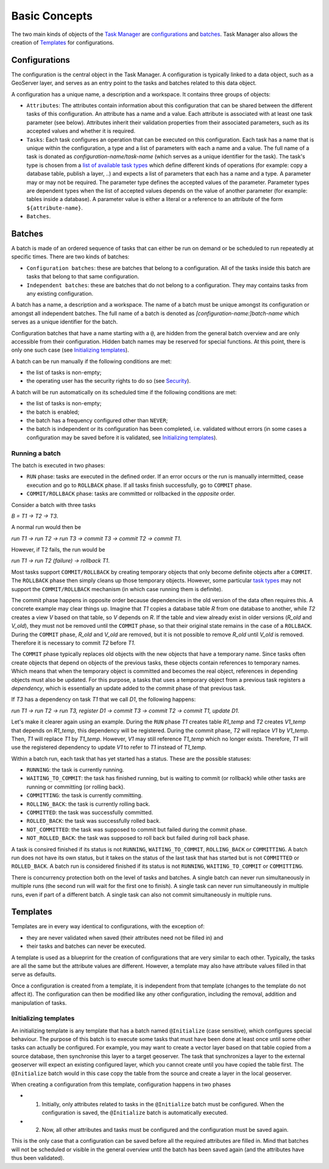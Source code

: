 Basic Concepts
===============

The two main kinds of objects of the `Task Manager <index.html>`__ are
`configurations <#configurations>`__ and `batches <#batches>`__. Task
Manager also allows the creation of `Templates <#templates>`__ for
configurations.

Configurations
--------------

The configuration is the central object in the Task Manager. A
configuration is typically linked to a data object, such as a GeoServer
layer, and serves as an entry point to the tasks and batches related to
this data object.

A configuration has a unique name, a description and a workspace. It
contains three groups of objects:

-  ``Attributes``: The attributes contain information about this
   configuration that can be shared between the different tasks of this
   configuration. An attribute has a name and a value. Each attribute is
   associated with at least one task parameter (see below). Attributes
   inherit their validation properties from their associated parameters,
   such as its accepted values and whether it is required.

-  ``Tasks``: Each task configures an operation that can be executed on
   this configuration. Each task has a name that is unique within the
   configuration, a type and a list of parameters with each a name and a
   value. The full name of a task is donated as
   *configuration-name/task-name* (which serves as a unique identifier
   for the task). The task's type is chosen from a `list of available
   task types <user.html#task-types>`__ which define different kinds of
   operations (for example: copy a database table, publish a layer, ..)
   and expects a list of parameters that each has a name and a type. A
   parameter may or may not be required. The parameter type defines the
   accepted values of the parameter. Parameter types are dependent types
   when the list of accepted values depends on the value of another
   parameter (for example: tables inside a database). A parameter value
   is either a literal or a reference to an attribute of the form
   ``${attribute-name}``.

-  ``Batches``.

Batches
-------

A batch is made of an ordered sequence of tasks that can either be run
on demand or be scheduled to run repeatedly at specific times. There are
two kinds of batches:

-  ``Configuration batches``: these are batches that belong to a
   configuration. All of the tasks inside this batch are tasks that
   belong to that same configuration.
-  ``Independent batches``: these are batches that do not belong to a
   configuration. They may contains tasks from any existing
   configuration.

A batch has a name, a description and a workspace. The name of a batch
must be unique amongst its configuration or amongst all independent
batches. The full name of a batch is denoted as
*[configuration-name:]batch-name* which serves as a unique identifier
for the batch.

Configuration batches that have a name starting with a ``@``, are hidden
from the general batch overview and are only accessible from their
configuration. Hidden batch names may be reserved for special functions.
At this point, there is only one such case (see `Initializing
templates <#templates>`__).

A batch can be run manually if the following conditions are met:

-  the list of tasks is non-empty;
-  the operating user has the security rights to do so (see
   `Security <user.html#security>`__).

A batch will be run automatically on its scheduled time if the following
conditions are met:

-  the list of tasks is non-empty;
-  the batch is enabled;
-  the batch has a frequency configured other than ``NEVER``;
-  the batch is independent or its configuration has been completed,
   i.e. validated without errors (in some cases a configuration may be
   saved before it is validated, see `Initializing
   templates <#templates>`__).

Running a batch
~~~~~~~~~~~~~~~

The batch is executed in two phases:

-  ``RUN`` phase: tasks are executed in the defined order. If an error
   occurs or the run is manually intermitted, cease execution and go to
   ``ROLLBACK`` phase. If all tasks finish successfully, go to ``COMMIT``
   phase.
-  ``COMMIT/ROLLBACK`` phase: tasks are committed or rollbacked in the
   *opposite* order.

Consider a batch with three tasks

*B = T1 -> T2 -> T3*.

A normal run would then be

*run T1 -> run T2 -> run T3 -> commit T3 -> commit T2 -> commit T1*.

However, if T2 fails, the run would be

*run T1 -> run T2 (failure) -> rollback T1*.

Most tasks support ``COMMIT/ROLLBACK`` by creating temporary objects
that only become definite objects after a ``COMMIT``. The ``ROLLBACK``
phase then simply cleans up those temporary objects. However, some
particular `task types <user.html#task-types>`__ may not support the
``COMMIT/ROLLBACK`` mechanism (in which case running them is definite).

The commit phase happens in opposite order because dependencies in the
old version of the data often requires this. A concrete example may
clear things up. Imagine that *T1* copies a database table *R* from one
database to another, while *T2* creates a view *V* based on that table,
so *V* depends on *R*. If the table and view already exist in older
versions (*R\_old* and *V\_old*), they must not be removed until the
``COMMIT`` phase, so that their original state remains in the case of a
``ROLLBACK``. During the ``COMMIT`` phase, *R\_old* and *V\_old* are
removed, but it is not possible to remove *R\_old* until *V\_old* is
removed. Therefore it is necessary to commit *T2* before *T1*.

The ``COMMIT`` phase typically replaces old objects with the new objects
that have a temporary name. Since tasks often create objects that depend
on objects of the previous tasks, these objects contain references to
temporary names. Which means that when the temporary object is committed
and becomes the real object, references in depending objects must also
be updated. For this purpose, a tasks that uses a temporary object from
a previous task registers a *dependency*, which is essentially an update
added to the commit phase of that previous task.

If *T3* has a dependency on task *T1* that we call *D1*, the following
happens:

*run T1 -> run T2 -> run T3, register D1 -> commit T3 -> commit T2 ->
commit T1, update D1*.

Let's make it clearer again using an example. During the ``RUN`` phase
*T1* creates table *R1\_temp* and *T2* creates *V1\_temp* that depends
on *R1\_temp*, this dependency will be registered. During the commit
phase, *T2* will replace *V1* by *V1\_temp*. Then, *T1* will replace
*T1* by *T1\_temp*. However, *V1* may still reference *T1\_temp* which
no longer exists. Therefore, *T1* will use the registered dependency to
update *V1* to refer to *T1* instead of *T1\_temp*.

Within a batch run, each task that has yet started has a status. These
are the possible statuses:

-  ``RUNNING``: the task is currently running.
-  ``WAITING_TO_COMMIT``: the task has finished running, but is waiting
   to commit (or rollback) while other tasks are running or committing
   (or rolling back).
-  ``COMMITTING``: the task is currently committing.
-  ``ROLLING_BACK``: the task is currently rolling back.
-  ``COMMITTED``: the task was successfully committed.
-  ``ROLLED_BACK``: the task was successfully rolled back.
-  ``NOT_COMMITTED``: the task was supposed to commit but failed during
   the commit phase.
-  ``NOT_ROLLED_BACK``: the task was supposed to roll back but failed
   during roll back phase.

A task is consired finished if its status is not ``RUNNING``,
``WAITING_TO_COMMIT``, ``ROLLING_BACK`` or ``COMMITTING``. A batch run
does not have its own status, but it takes on the status of the last
task that has started but is not ``COMMITTED`` or ``ROLLED_BACK``. A
batch run is considered finished if its status is not ``RUNNING``,
``WAITING_TO_COMMIT`` or ``COMMITTING``.

There is concurrency protection both on the level of tasks and batches.
A single batch can never run simultaneously in multiple runs (the second
run will wait for the first one to finish). A single task can never run
simultaneously in multiple runs, even if part of a different batch. A
single task can also not commit simultaneously in multiple runs.

Templates
---------

Templates are in every way identical to configurations, with the
exception of:

-  they are never validated when saved (their attributes need not be
   filled in) and
-  their tasks and batches can never be executed.

A template is used as a blueprint for the creation of configurations
that are very similar to each other. Typically, the tasks are all the
same but the attribute values are different. However, a template may
also have attribute values filled in that serve as defaults.

Once a configuration is created from a template, it is independent from
that template (changes to the template do not affect it). The
configuration can then be modified like any other configuration,
including the removal, addition and manipulation of tasks.

Initializing templates
~~~~~~~~~~~~~~~~~~~~~~

An initializing template is any template that has a batch named
``@Initialize`` (case sensitive), which configures special behaviour.
The purpose of this batch is to execute some tasks that must have been
done at least once until some other tasks can actually be configured.
For example, you may want to create a vector layer based on that table
copied from a source database, then synchronise this layer to a target
geoserver. The task that synchronizes a layer to the external geoserver
will expect an existing configured layer, which you cannot create until
you have copied the table first. The ``@Initialize`` batch would in this
case copy the table from the source and create a layer in the local
geoserver.

When creating a configuration from this template, configuration happens
in two phases

-  

   (1) Initially, only attributes related to tasks in the
       ``@Initialize`` batch must be configured. When the configuration
       is saved, the ``@Initialize`` batch is automatically executed.

-  

   (2) Now, all other attributes and tasks must be configured and the
       configuration must be saved again.

This is the only case that a configuration can be saved before all the
required attributes are filled in. Mind that batches will not be
scheduled or visible in the general overview until the batch has been
saved again (and the attributes have thus been validated).
